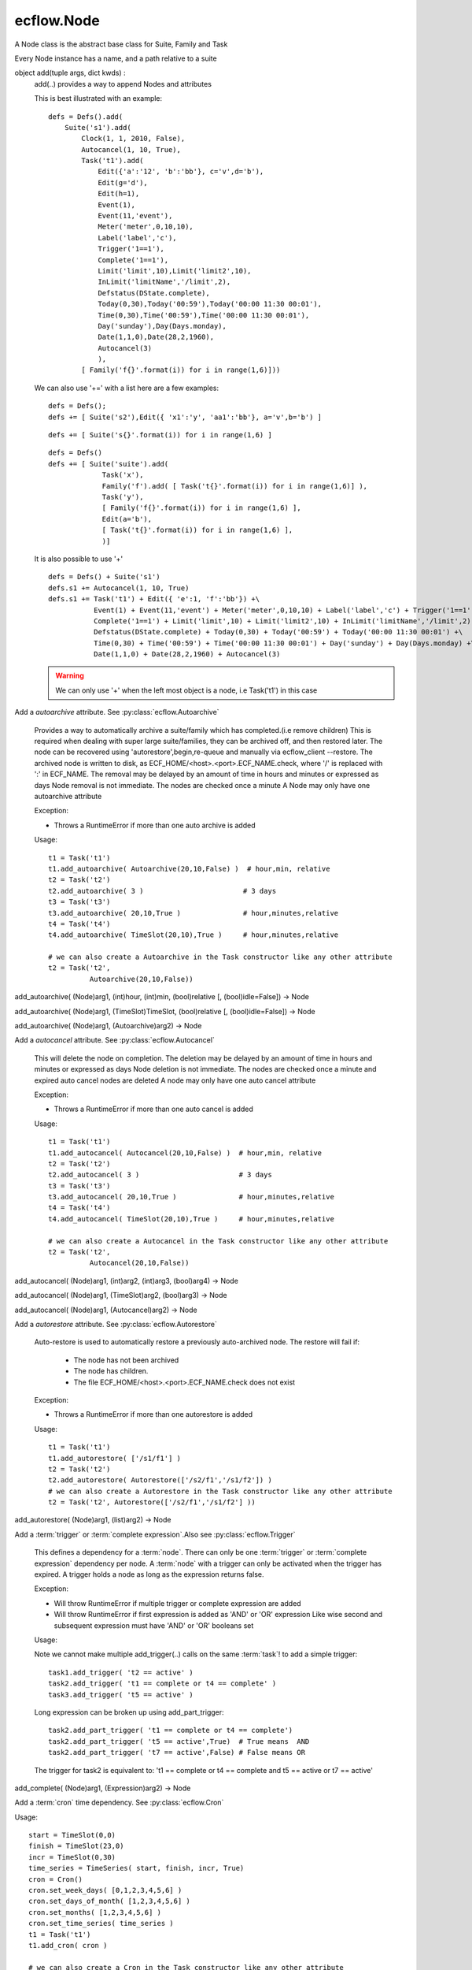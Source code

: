 ecflow.Node
///////////


.. py:class:: Node
   :module: ecflow

   Bases: :py:class:`~Boost.Python.instance`

A Node class is the abstract base class for Suite, Family and Task

Every Node instance has a name, and a path relative to a suite


.. py:method:: Node.add
   :module: ecflow

object add(tuple args, dict kwds) :
    add(..) provides a way to append Nodes and attributes
    
    This is best illustrated with an example::
    
     defs = Defs().add(
         Suite('s1').add(
             Clock(1, 1, 2010, False),
             Autocancel(1, 10, True),
             Task('t1').add(
                 Edit({'a':'12', 'b':'bb'}, c='v',d='b'),
                 Edit(g='d'),
                 Edit(h=1),
                 Event(1),
                 Event(11,'event'),
                 Meter('meter',0,10,10),
                 Label('label','c'),
                 Trigger('1==1'),
                 Complete('1==1'),
                 Limit('limit',10),Limit('limit2',10),
                 InLimit('limitName','/limit',2),
                 Defstatus(DState.complete),
                 Today(0,30),Today('00:59'),Today('00:00 11:30 00:01'),
                 Time(0,30),Time('00:59'),Time('00:00 11:30 00:01'),
                 Day('sunday'),Day(Days.monday),
                 Date(1,1,0),Date(28,2,1960),
                 Autocancel(3)
                 ),
             [ Family('f{}'.format(i)) for i in range(1,6)]))
    
    We can also use '+=' with a list here are a few examples::
    
     defs = Defs();
     defs += [ Suite('s2'),Edit({ 'x1':'y', 'aa1':'bb'}, a='v',b='b') ]
    
    ::
    
     defs += [ Suite('s{}'.format(i)) for i in range(1,6) ]
    
    ::
    
     defs = Defs()
     defs += [ Suite('suite').add(
                  Task('x'),
                  Family('f').add( [ Task('t{}'.format(i)) for i in range(1,6)] ),
                  Task('y'),
                  [ Family('f{}'.format(i)) for i in range(1,6) ],
                  Edit(a='b'),
                  [ Task('t{}'.format(i)) for i in range(1,6) ],
                  )]
    
    It is also possible to use '+'
    
    ::
    
     defs = Defs() + Suite('s1')
     defs.s1 += Autocancel(1, 10, True)
     defs.s1 += Task('t1') + Edit({ 'e':1, 'f':'bb'}) +\ 
                Event(1) + Event(11,'event') + Meter('meter',0,10,10) + Label('label','c') + Trigger('1==1') +\ 
                Complete('1==1') + Limit('limit',10) + Limit('limit2',10) + InLimit('limitName','/limit',2) +\ 
                Defstatus(DState.complete) + Today(0,30) + Today('00:59') + Today('00:00 11:30 00:01') +\ 
                Time(0,30) + Time('00:59') + Time('00:00 11:30 00:01') + Day('sunday') + Day(Days.monday) +\ 
                Date(1,1,0) + Date(28,2,1960) + Autocancel(3)
    
    .. warning:: We can only use '+' when the left most object is a node, i.e Task('t1') in this case


.. py:method:: Node.add_autoarchive( (Node)arg1, (int)days [, (bool)idle=False]) -> Node :
   :module: ecflow

Add a `autoarchive` attribute. See :py:class:`ecflow.Autoarchive`
    
    Provides a way to automatically archive a suite/family which has completed.(i.e remove children)
    This is required when dealing with super large suite/families, they can be archived off, and then restored later.
    The node can be recovered using 'autorestore',begin,re-queue and manually via ecflow_client --restore.
    The archived node is written to disk, as ECF_HOME/<host>.<port>.ECF_NAME.check,
    where '/' is replaced with ':' in ECF_NAME.
    The removal may be delayed by an amount of time in hours and minutes or expressed as days
    Node removal is not immediate. The nodes are checked once a minute
    A Node may only have one autoarchive attribute
    
    Exception:
    
    - Throws a RuntimeError if more than one auto archive is added
    
    Usage::
    
      t1 = Task('t1')
      t1.add_autoarchive( Autoarchive(20,10,False) )  # hour,min, relative
      t2 = Task('t2')
      t2.add_autoarchive( 3 )                        # 3 days 
      t3 = Task('t3')
      t3.add_autoarchive( 20,10,True )               # hour,minutes,relative
      t4 = Task('t4')
      t4.add_autoarchive( TimeSlot(20,10),True )     # hour,minutes,relative
    
      # we can also create a Autoarchive in the Task constructor like any other attribute
      t2 = Task('t2',
                Autoarchive(20,10,False))
    

add_autoarchive( (Node)arg1, (int)hour, (int)min, (bool)relative [, (bool)idle=False]) -> Node

add_autoarchive( (Node)arg1, (TimeSlot)TimeSlot, (bool)relative [, (bool)idle=False]) -> Node

add_autoarchive( (Node)arg1, (Autoarchive)arg2) -> Node


.. py:method:: Node.add_autocancel( (Node)arg1, (int)arg2) -> Node :
   :module: ecflow

Add a `autocancel` attribute. See :py:class:`ecflow.Autocancel`
    
    This will delete the node on completion. The deletion may be delayed by
    an amount of time in hours and minutes or expressed as days
    Node deletion is not immediate. The nodes are checked once a minute
    and expired auto cancel nodes are deleted
    A node may only have one auto cancel attribute
    
    Exception:
    
    - Throws a RuntimeError if more than one auto cancel is added
    
    Usage::
    
      t1 = Task('t1')
      t1.add_autocancel( Autocancel(20,10,False) )  # hour,min, relative
      t2 = Task('t2')
      t2.add_autocancel( 3 )                        # 3 days 
      t3 = Task('t3')
      t3.add_autocancel( 20,10,True )               # hour,minutes,relative
      t4 = Task('t4')
      t4.add_autocancel( TimeSlot(20,10),True )     # hour,minutes,relative
    
      # we can also create a Autocancel in the Task constructor like any other attribute
      t2 = Task('t2',
                Autocancel(20,10,False))
    

add_autocancel( (Node)arg1, (int)arg2, (int)arg3, (bool)arg4) -> Node

add_autocancel( (Node)arg1, (TimeSlot)arg2, (bool)arg3) -> Node

add_autocancel( (Node)arg1, (Autocancel)arg2) -> Node


.. py:method:: Node.add_autorestore( (Node)arg1, (Autorestore)arg2) -> Node :
   :module: ecflow

Add a `autorestore` attribute. See :py:class:`ecflow.Autorestore`
    
    Auto-restore is used to automatically restore a previously auto-archived node.
    The restore will fail if:
    
     - The node has not been archived
     - The node has children.
     - The file ECF_HOME/<host>.<port>.ECF_NAME.check does not exist
    
    Exception:
    
    - Throws a RuntimeError if more than one autorestore is added
    
    Usage::
    
      t1 = Task('t1')
      t1.add_autorestore( ['/s1/f1'] )   
      t2 = Task('t2')
      t2.add_autorestore( Autorestore(['/s2/f1','/s1/f2']) )  
      # we can also create a Autorestore in the Task constructor like any other attribute
      t2 = Task('t2', Autorestore(['/s2/f1','/s1/f2'] ))
    

add_autorestore( (Node)arg1, (list)arg2) -> Node


.. py:method:: Node.add_complete( (Node)arg1, (str)arg2) -> Node :
   :module: ecflow

Add a :term:`trigger` or :term:`complete expression`.Also see :py:class:`ecflow.Trigger`
    
    This defines a dependency for a :term:`node`.
    There can only be one :term:`trigger` or :term:`complete expression` dependency per node.
    A :term:`node` with a trigger can only be activated when the trigger has expired.
    A trigger holds a node as long as the expression returns false.
    
    Exception:
    
    - Will throw RuntimeError if multiple trigger or complete expression are added
    - Will throw RuntimeError if first expression is added as 'AND' or 'OR' expression
      Like wise second and subsequent expression must have 'AND' or 'OR' booleans set
    
    Usage:
    
    Note we cannot make multiple add_trigger(..) calls on the same :term:`task`!
    to add a simple trigger::
    
      task1.add_trigger( 't2 == active' )
      task2.add_trigger( 't1 == complete or t4 == complete' )
      task3.add_trigger( 't5 == active' )
    
    Long expression can be broken up using add_part_trigger::
    
      task2.add_part_trigger( 't1 == complete or t4 == complete')
      task2.add_part_trigger( 't5 == active',True)  # True means  AND
      task2.add_part_trigger( 't7 == active',False) # False means OR
    
    The trigger for task2 is equivalent to:
    't1 == complete or t4 == complete and t5 == active or t7 == active'

add_complete( (Node)arg1, (Expression)arg2) -> Node


.. py:method:: Node.add_cron( (Node)arg1, (Cron)arg2) -> Node :
   :module: ecflow

Add a :term:`cron` time dependency. See :py:class:`ecflow.Cron`


Usage::

  start = TimeSlot(0,0)
  finish = TimeSlot(23,0)
  incr = TimeSlot(0,30)
  time_series = TimeSeries( start, finish, incr, True)
  cron = Cron()
  cron.set_week_days( [0,1,2,3,4,5,6] )
  cron.set_days_of_month( [1,2,3,4,5,6] )
  cron.set_months( [1,2,3,4,5,6] )
  cron.set_time_series( time_series )
  t1 = Task('t1')
  t1.add_cron( cron )

  # we can also create a Cron in the Task constructor like any other attribute
  t2 = Task('t2',
            Cron('+00:00 23:00 00:30',days_of_week=[0,1,2,3,4,5,6],days_of_month=[1,2,3,4,5,6],months=[1,2,3,4,5,6]))


.. py:method:: Node.add_date( (Node)arg1, (int)arg2, (int)arg3, (int)arg4) -> Node :
   :module: ecflow

Add a :term:`date` time dependency. See :py:class:`ecflow.Date`
    
    A value of zero for day,month,year means every day, every month, every year
    
    Exception:
    
    - Throws RuntimeError if an invalid date is added
    
    Usage::
    
      t1 = Task('t1',
                Date('1.*.*'),
                Date(1,1,2010)))    # Create Date in place
    
      t1.add_date( Date(1,1,2010) ) # day,month,year
      t1.add_date( 2,1,2010)        # day,month,year
      t1.add_date( 1,0,0)           # day,month,year, the first of each month for every year
    

add_date( (Node)arg1, (Date)arg2) -> Node


.. py:method:: Node.add_day( (Node)arg1, (Days)arg2) -> Node :
   :module: ecflow

Add a :term:`day` time dependency. See :py:class:`ecflow.Day`
    
    
    Usage::
    
      t1 = Task('t1',
                Day('sunday'))  # Create Day on Task creation
    
      t1.add_day( Day(Days.sunday) )
      t1.add_day( Days.monday)
      t1.add_day( 'tuesday' )
    

add_day( (Node)arg1, (str)arg2) -> Node

add_day( (Node)arg1, (Day)arg2) -> Node


.. py:method:: Node.add_defstatus( (Node)arg1, (DState)arg2) -> Node :
   :module: ecflow

Set the default status( :term:`defstatus` ) of node at begin or re queue. See :py:class:`ecflow.Defstatus`
    
    A :term:`defstatus` is useful in preventing suites from running automatically
    once begun, or in setting Task's complete so they can be run selectively
    
    Usage::
    
      t1 = Task('t1') + Defstatus('complete')
      t2 = Task('t2').add_defstatus( DState.suspended )
    
      # we can also create a Defstatus in the Task constructor like any other attribute
      t2 = Task('t3',
                Defstatus('complete'))
    

add_defstatus( (Node)arg1, (Defstatus)arg2) -> Node :
    Set the default status( :term:`defstatus` ) of node at begin or re queue. See :py:class:`ecflow.Defstatus`
    
    A :term:`defstatus` is useful in preventing suites from running automatically
    once begun, or in setting Task's complete so they can be run selectively
    
    Usage::
    
      t1 = Task('t1') + Defstatus('complete')
      t2 = Task('t2').add_defstatus( DState.suspended )
    
      # we can also create a Defstatus in the Task constructor like any other attribute
      t2 = Task('t3',
                Defstatus('complete'))
    


.. py:method:: Node.add_event( (Node)arg1, (Event)arg2) -> Node :
   :module: ecflow

Add a :term:`event`. See :py:class:`ecflow.Event`
    Events can be referenced in :term:`trigger` and :term:`complete expression` s
    
    
    Exception:
    
    - Throws RuntimeError if a duplicate is added
    
    Usage::
    
      t1 = Task('t1',
                Event(12),
                Event(11,'eventx'))             # Create events on Task creation
    
      t1.add_event( Event(10) )                 # Create with function on Task
      t1.add_event( Event(11,'Eventname') )
      t1.add_event( 12 )
      t1.add_event( 13, 'name')
    
    To reference event 'flag' in a trigger::
    
      t1.add_event('flag')
      t2 = Task('t2',
                Trigger('t1:flag == set'))

add_event( (Node)arg1, (int)arg2) -> Node

add_event( (Node)arg1, (int)arg2, (str)arg3) -> Node

add_event( (Node)arg1, (str)arg2) -> Node


.. py:method:: Node.add_generic( (Node)arg1, (Generic)arg2) -> Node
   :module: ecflow

add_generic( (Node)arg1, (str)arg2, (list)arg3) -> Node


.. py:method:: Node.add_inlimit( (Node)arg1, (str)limit_name [, (str)path_to_node_containing_limit='' [, (int)tokens=1 [, (bool)limit_this_node_only=False]]]) -> Node :
   :module: ecflow

Adds a :term:`inlimit` to a :term:`node`. See :py:class:`ecflow.InLimit`
    
    InLimit reference a :term:`limit`/:py:class:`ecflow.Limit`. Duplicate InLimits are not allowed
    
    Exception:
    
    - Throws RuntimeError if a duplicate is added
    
    Usage::
    
      task2.add_inlimit( InLimit('limitName','/s1/f1',2) )
      task2.add_inlimit( 'limitName','/s1/f1',2 )
    

add_inlimit( (Node)arg1, (InLimit)arg2) -> Node


.. py:method:: Node.add_label( (Node)arg1, (str)arg2, (str)arg3) -> Node :
   :module: ecflow

Adds a :term:`label` to a :term:`node`. See :py:class:`ecflow.Label`
    
    Labels can be updated from the jobs files, via :term:`child command`
    
    Exception:
    
    - Throws RuntimeError if a duplicate label name is added
    
    Usage::
    
      task.add_label( Label('TEA','/me/'))
      task.add_label( 'Joe','/me/')
    
    The corresponding child command in the .ecf script file might be::
    
      ecflow_client --label=TEA time
      ecflow_client --label=Joe ninety
    

add_label( (Node)arg1, (Label)arg2) -> Node


.. py:method:: Node.add_late( (Node)arg1, (Late)arg2) -> Node :
   :module: ecflow

Add a :term:`late` attribute. See :py:class:`ecflow.Late`


Exception:

- Throws a RuntimeError if more than one late is added

Usage::

  late = Late()
  late.submitted( 20,10 )     # hour,minute
  late.active(    20,10 )     # hour,minute
  late.complete(  20,10,True) # hour,minute,relative
  t1 = Task('t1')
  t1.add_late( late )

  # we can also create a Late in the Task constructor like any other attribute
  t2 = Task('t2',
            Late(submitted='20:10',active='20:10',complete='+20:10'))


.. py:method:: Node.add_limit( (Node)arg1, (str)arg2, (int)arg3) -> Node :
   :module: ecflow

Adds a :term:`limit` to a :term:`node` for simple load management. See :py:class:`ecflow.Limit`
    
    Multiple limits can be added, however the limit name must be unique.
    For a node to be in a limit, a :term:`inlimit` must be used.
    
    Exception:
    
    - Throws RuntimeError if a duplicate limit name is added
    
    Usage::
    
      family.add_limit( Limit('load',12) )
      family.add_limit( 'load',12 )
    

add_limit( (Node)arg1, (Limit)arg2) -> Node


.. py:method:: Node.add_meter( (Node)arg1, (Meter)arg2) -> Node :
   :module: ecflow

Add a :term:`meter`. See :py:class:`ecflow.Meter`
    Meters can be referenced in :term:`trigger` and :term:`complete expression` s
    
    
    Exception:
    
    - Throws RuntimeError if a duplicate is added
    
    Usage::
    
      t1 = Task('t1',
                Meter('met',0,50))                   # create Meter on Task creation
      t1.add_meter( Meter('metername',0,100,50) )  # create Meter using function
      t1.add_meter( 'meter',0,200)
    
    To reference in a trigger::
    
      t2 = Task('t2')
      t2.add_trigger('t1:meter >= 10')
    

add_meter( (Node)arg1, (str)arg2, (int)arg3, (int)arg4 [, (int)arg5]) -> Node


.. py:method:: Node.add_part_complete( (Node)arg1, (PartExpression)arg2) -> Node :
   :module: ecflow

Add a :term:`trigger` or :term:`complete expression`.Also see :py:class:`ecflow.Trigger`
    
    This defines a dependency for a :term:`node`.
    There can only be one :term:`trigger` or :term:`complete expression` dependency per node.
    A :term:`node` with a trigger can only be activated when the trigger has expired.
    A trigger holds a node as long as the expression returns false.
    
    Exception:
    
    - Will throw RuntimeError if multiple trigger or complete expression are added
    - Will throw RuntimeError if first expression is added as 'AND' or 'OR' expression
      Like wise second and subsequent expression must have 'AND' or 'OR' booleans set
    
    Usage:
    
    Note we cannot make multiple add_trigger(..) calls on the same :term:`task`!
    to add a simple trigger::
    
      task1.add_trigger( 't2 == active' )
      task2.add_trigger( 't1 == complete or t4 == complete' )
      task3.add_trigger( 't5 == active' )
    
    Long expression can be broken up using add_part_trigger::
    
      task2.add_part_trigger( 't1 == complete or t4 == complete')
      task2.add_part_trigger( 't5 == active',True)  # True means  AND
      task2.add_part_trigger( 't7 == active',False) # False means OR
    
    The trigger for task2 is equivalent to:
    't1 == complete or t4 == complete and t5 == active or t7 == active'

add_part_complete( (Node)arg1, (str)arg2) -> Node

add_part_complete( (Node)arg1, (str)arg2, (bool)arg3) -> Node


.. py:method:: Node.add_part_trigger( (Node)arg1, (PartExpression)arg2) -> Node :
   :module: ecflow

Add a :term:`trigger` or :term:`complete expression`.Also see :py:class:`ecflow.Trigger`
    
    This defines a dependency for a :term:`node`.
    There can only be one :term:`trigger` or :term:`complete expression` dependency per node.
    A :term:`node` with a trigger can only be activated when the trigger has expired.
    A trigger holds a node as long as the expression returns false.
    
    Exception:
    
    - Will throw RuntimeError if multiple trigger or complete expression are added
    - Will throw RuntimeError if first expression is added as 'AND' or 'OR' expression
      Like wise second and subsequent expression must have 'AND' or 'OR' booleans set
    
    Usage:
    
    Note we cannot make multiple add_trigger(..) calls on the same :term:`task`!
    to add a simple trigger::
    
      task1.add_trigger( 't2 == active' )
      task2.add_trigger( 't1 == complete or t4 == complete' )
      task3.add_trigger( 't5 == active' )
    
    Long expression can be broken up using add_part_trigger::
    
      task2.add_part_trigger( 't1 == complete or t4 == complete')
      task2.add_part_trigger( 't5 == active',True)  # True means  AND
      task2.add_part_trigger( 't7 == active',False) # False means OR
    
    The trigger for task2 is equivalent to:
    't1 == complete or t4 == complete and t5 == active or t7 == active'

add_part_trigger( (Node)arg1, (str)arg2) -> Node

add_part_trigger( (Node)arg1, (str)arg2, (bool)arg3) -> Node


.. py:method:: Node.add_queue( (Node)arg1, (Queue)arg2) -> Node
   :module: ecflow

add_queue( (Node)arg1, (str)arg2, (list)arg3) -> Node


.. py:method:: Node.add_repeat( (Node)arg1, (RepeatDate)arg2) -> Node :
   :module: ecflow

Add a RepeatDate attribute. See :py:class:`ecflow.RepeatDate`
    
    A node can only have one repeat
    Reference to a RepeatDate in a trigger will use date arithmetic in a sub expression. i.e.
    Here (/suite/family:YMD + 1) uses date arithmetic only, the result is still an integer
    
       trigger /suite/family:YMD + 1 > 20190101
    
    Exception:
    
    - Throws a RuntimeError if more than one repeat is added
    
    Usage::
    
      t1 = Task('t1')
      t1.add_repeat( RepeatDate('YMD',20100111,20100115) )
    
      # we can also create a repeat in Task constructor like any other attribute
      t2 = Task('t2',
                RepeatDate('YMD',20100111,20100115))
    

add_repeat( (Node)arg1, (RepeatDateList)arg2) -> Node :
    Add a RepeatDateList attribute. See :py:class:`ecflow.RepeatDateList`
    
    A node can only have one repeat
    Reference to a RepeatDateList in a trigger will use date arithmetic. i.e.
    Here (/suite/family:YMD + 1) uses date arithmetic only, the result is still an integer::
    
      trigger /suite/family:YMD + 1 > 20190101
    
    
    Exception:
    
    - Throws a RuntimeError if more than one repeat is added
    
    Usage::
    
      t1 = Task('t1')
      t1.add_repeat( RepeatDateList('YMD',[20100111,20100115]) )
    
      # we can also create a repeat in Task constructor like any other attribute
      t2 = Task('t2',
                RepeatDateList('YMD',[20100111,20100115]))
    

add_repeat( (Node)arg1, (RepeatInteger)arg2) -> Node :
    Add a RepeatInteger attribute. See :py:class:`ecflow.RepeatInteger`
    
    A node can only have one :term:`repeat`
    
    Exception:
    
    - Throws a RuntimeError if more than one repeat is added
    
    Usage::
    
      t1 = Task('t1')
      t1.add_repeat( RepeatInteger('testInteger',0,100,2) )
    
      # we can also create a repeat in Task constructor like any other attribute
      t2 = Task('t2',
                RepeatInteger('testInteger',0,100,2))
    

add_repeat( (Node)arg1, (RepeatString)arg2) -> Node :
    Add a RepeatString attribute. See :py:class:`ecflow.RepeatString`
    
    A node can only have one :term:`repeat`
    
    Exception:
    
    - Throws a RuntimeError if more than one repeat is added
    
    Usage::
    
      t1 = Task('t1')
      t1.add_repeat( RepeatString('test_string',['a', 'b', 'c' ] ) )
    
      # we can also create a repeat in Task constructor like any other attribute
      t2 = Task('t2',
                RepeatString('test_string',['a', 'b', 'c' ] ) )
    

add_repeat( (Node)arg1, (RepeatEnumerated)arg2) -> Node :
    Add a RepeatEnumerated attribute. See :py:class:`ecflow.RepeatEnumerated`
    
    A node can only have one :term:`repeat`
    
    Exception:
    
    - Throws a RuntimeError if more than one repeat is added
    
    Usage::
    
      t1 = Task('t1')
      t1.add_repeat( RepeatEnumerated('test_string', ['red', 'green', 'blue' ] ) )
    
      # we can also create a repeat in Task constructor like any other attribute
      t2 = Task('t2',
                RepeatEnumerated('test_string', ['red', 'green', 'blue' ] ) )
    

add_repeat( (Node)arg1, (RepeatDay)arg2) -> Node :
    Add a RepeatDay attribute. See :py:class:`ecflow.RepeatDay`
    
    A node can only have one :term:`repeat`
    
    Exception:
    
    - Throws a RuntimeError if more than one repeat is added
    
    Usage::
    
      t2 = Task('t2',
                RepeatDay(1))
    


.. py:method:: Node.add_time( (Node)arg1, (int)arg2, (int)arg3) -> Node :
   :module: ecflow

Add a :term:`time` dependency. See :py:class:`ecflow.Time`
    
    
    Usage::
    
      t1 = Task('t1', Time('+00:30 20:00 01:00')) # Create Time in Task constructor
      t1.add_time( '00:30' )
      t1.add_time( '+00:30' )
      t1.add_time( '+00:30 20:00 01:00' )
      t1.add_time( Time( 0,10 ))      # hour,min,relative =false
      t1.add_time( Time( 0,12,True )) # hour,min,relative
      t1.add_time( Time(TimeSlot(20,20),False))
      t1.add_time( 0,1 ))              # hour,min,relative=false
      t1.add_time( 0,3,False ))        # hour,min,relative=false
      start = TimeSlot(0,0)
      finish = TimeSlot(23,0)
      incr = TimeSlot(0,30)
      ts = TimeSeries( start, finish, incr, True)
      task2.add_time( Time(ts) )
    

add_time( (Node)arg1, (int)arg2, (int)arg3, (bool)arg4) -> Node

add_time( (Node)arg1, (str)arg2) -> Node

add_time( (Node)arg1, (Time)arg2) -> Node


.. py:method:: Node.add_today( (Node)arg1, (int)arg2, (int)arg3) -> Node :
   :module: ecflow

Add a :term:`today` time dependency. See :py:class:`ecflow.Today`
    
    
    Usage::
    
      t1 = Task('t1',
                Today('+00:30 20:00 01:00')) # Create Today in Task constructor
    
      t1.add_today( '00:30' )
      t1.add_today( '+00:30' )
      t1.add_today( '+00:30 20:00 01:00' )
      t1.add_today( Today( 0,10 ))      # hour,min,relative =false
      t1.add_today( Today( 0,12,True )) # hour,min,relative
      t1.add_today( Today(TimeSlot(20,20),False))
      t1.add_today( 0,1 ))              # hour,min,relative=false
      t1.add_today( 0,3,False ))        # hour,min,relative=false
      start = TimeSlot(0,0)
      finish = TimeSlot(23,0)
      incr = TimeSlot(0,30)
      ts = TimeSeries( start, finish, incr, True)
      task2.add_today( Today(ts) )
    

add_today( (Node)arg1, (int)arg2, (int)arg3, (bool)arg4) -> Node

add_today( (Node)arg1, (str)arg2) -> Node

add_today( (Node)arg1, (Today)arg2) -> Node


.. py:method:: Node.add_trigger( (Node)arg1, (str)arg2) -> Node :
   :module: ecflow

Add a :term:`trigger` or :term:`complete expression`.Also see :py:class:`ecflow.Trigger`
    
    This defines a dependency for a :term:`node`.
    There can only be one :term:`trigger` or :term:`complete expression` dependency per node.
    A :term:`node` with a trigger can only be activated when the trigger has expired.
    A trigger holds a node as long as the expression returns false.
    
    Exception:
    
    - Will throw RuntimeError if multiple trigger or complete expression are added
    - Will throw RuntimeError if first expression is added as 'AND' or 'OR' expression
      Like wise second and subsequent expression must have 'AND' or 'OR' booleans set
    
    Usage:
    
    Note we cannot make multiple add_trigger(..) calls on the same :term:`task`!
    to add a simple trigger::
    
      task1.add_trigger( 't2 == active' )
      task2.add_trigger( 't1 == complete or t4 == complete' )
      task3.add_trigger( 't5 == active' )
    
    Long expression can be broken up using add_part_trigger::
    
      task2.add_part_trigger( 't1 == complete or t4 == complete')
      task2.add_part_trigger( 't5 == active',True)  # True means  AND
      task2.add_part_trigger( 't7 == active',False) # False means OR
    
    The trigger for task2 is equivalent to:
    't1 == complete or t4 == complete and t5 == active or t7 == active'

add_trigger( (Node)arg1, (Expression)arg2) -> Node


.. py:method:: Node.add_variable( (Node)arg1, (str)arg2, (str)arg3) -> Node :
   :module: ecflow

Adds a name value :term:`variable`. Also see :py:class:`ecflow.Edit`
    
    This defines a variable for use in :term:`variable substitution` in a :term:`ecf script` file.
    There can be any number of variables. The variables are names inside a pair of
    '%' characters in an :term:`ecf script`. The name are case sensitive.
    Special character in the value, must be placed inside single quotes if misinterpretation
    is to be avoided.
    The value of the variable replaces the variable name in the :term:`ecf script` at `job creation` time.
    The variable names for any given node must be unique. If duplicates are added then the
    the last value added is kept.
    
    Exception:
    
    - Writes warning to standard output, if a duplicate variable name is added
    
    Usage::
    
      task.add_variable( Variable('ECF_HOME','/tmp/'))
      task.add_variable( 'TMPDIR','/tmp/')
      task.add_variable( 'COUNT',2)
      a_dict = { 'name':'value', 'name2':'value2', 'name3':'value3' }
      task.add_variable(a_dict)
    

add_variable( (Node)arg1, (str)arg2, (int)arg3) -> Node

add_variable( (Node)arg1, (Variable)arg2) -> Node

add_variable( (Node)arg1, (dict)arg2) -> Node


.. py:method:: Node.add_verify( (Node)arg1, (Verify)arg2) -> None :
   :module: ecflow

Add a Verify attribute.

Used in python simulation used to assert that a particular state was reached.  t2 = Task('t2',
             Verify(State.complete, 6)) # verify task completes 6 times during simulation


.. py:method:: Node.add_zombie( (Node)arg1, (ZombieAttr)arg2) -> Node :
   :module: ecflow

The :term:`zombie` attribute defines how a :term:`zombie` should be handled in an automated fashion

Very careful consideration should be taken before this attribute is added
as it may hide a genuine problem.
It can be added to any :term:`node`. But is best defined at the :term:`suite` or :term:`family` level.
If there is no zombie attribute the default behaviour is to block the init,complete,abort :term:`child command`.
and *fob* the event,label,and meter :term:`child command`
This attribute allows the server to make a automated response.
Please see: :py:class:`ecflow.ZombieType`, :py:class:`ecflow.ChildCmdType`, :py:class:`ecflow.ZombieUserActionType`

Constructor::

   ZombieAttr(ZombieType,ChildCmdTypes, ZombieUserActionType, lifetime)
      ZombieType            : Must be one of ZombieType.ecf, ZombieType.path, ZombieType.user
      ChildCmdType          : A list(ChildCmdType) of Child commands. Can be left empty in
                              which case the action affect all child commands
      ZombieUserActionType  : One of [ fob, fail, block, remove, adopt ]
      int lifetime<optional>: Defines the life time in seconds of the zombie in the server.
                              On expiration, zombie is removed automatically

Usage::

   # Add a zombie attribute so that child commands(i.e ecflow_client --init)
   # will fail the job if it is a zombie process.
   s1 = Suite('s1')
   child_list = [ ChildCmdType.init, ChildCmdType.complete, ChildCmdType.abort ]
   s1.add_zombie( ZombieAttr(ZombieType.ecf, child_list, ZombieUserActionType.fob))

   # create the zombie as part of the node constructor
   s1 = Suite('s1',
              ZombieAttr(ZombieType.ecf, child_list, ZombieUserActionType.fail))


.. py:method:: Node.change_complete( (Node)arg1, (str)arg2) -> None
   :module: ecflow


.. py:method:: Node.change_trigger( (Node)arg1, (str)arg2) -> None
   :module: ecflow


.. py:property:: Node.crons
   :module: ecflow

Returns a list of :term:`cron` s


.. py:property:: Node.dates
   :module: ecflow

Returns a list of :term:`date` s


.. py:property:: Node.days
   :module: ecflow

Returns a list of :term:`day` s


.. py:method:: Node.delete_complete( (Node)arg1) -> None
   :module: ecflow


.. py:method:: Node.delete_cron( (Node)arg1, (str)arg2) -> None
   :module: ecflow

delete_cron( (Node)arg1, (Cron)arg2) -> None


.. py:method:: Node.delete_date( (Node)arg1, (str)arg2) -> None
   :module: ecflow

delete_date( (Node)arg1, (Date)arg2) -> None


.. py:method:: Node.delete_day( (Node)arg1, (str)arg2) -> None
   :module: ecflow

delete_day( (Node)arg1, (Day)arg2) -> None


.. py:method:: Node.delete_event( (Node)arg1, (str)arg2) -> None
   :module: ecflow


.. py:method:: Node.delete_generic( (Node)arg1, (str)arg2) -> None
   :module: ecflow


.. py:method:: Node.delete_inlimit( (Node)arg1, (str)arg2) -> None
   :module: ecflow


.. py:method:: Node.delete_label( (Node)arg1, (str)arg2) -> None
   :module: ecflow


.. py:method:: Node.delete_limit( (Node)arg1, (str)arg2) -> None
   :module: ecflow


.. py:method:: Node.delete_meter( (Node)arg1, (str)arg2) -> None
   :module: ecflow


.. py:method:: Node.delete_queue( (Node)arg1, (str)arg2) -> None
   :module: ecflow


.. py:method:: Node.delete_repeat( (Node)arg1) -> None
   :module: ecflow


.. py:method:: Node.delete_time( (Node)arg1, (str)arg2) -> None
   :module: ecflow

delete_time( (Node)arg1, (Time)arg2) -> None


.. py:method:: Node.delete_today( (Node)arg1, (str)arg2) -> None
   :module: ecflow

delete_today( (Node)arg1, (Today)arg2) -> None


.. py:method:: Node.delete_trigger( (Node)arg1) -> None
   :module: ecflow


.. py:method:: Node.delete_variable( (Node)arg1, (str)arg2) -> None
   :module: ecflow


.. py:method:: Node.delete_zombie( (Node)arg1, (str)arg2) -> None
   :module: ecflow

delete_zombie( (Node)arg1, (ZombieType)arg2) -> None


.. py:method:: Node.evaluate_complete( (Node)arg1) -> bool :
   :module: ecflow

evaluate complete expression


.. py:method:: Node.evaluate_trigger( (Node)arg1) -> bool :
   :module: ecflow

evaluate trigger expression


.. py:property:: Node.events
   :module: ecflow

Returns a list of :term:`event` s


.. py:method:: Node.find_event( (Node)arg1, (str)arg2) -> Event :
   :module: ecflow

Find the :term:`event` on the node only. Returns a object


.. py:method:: Node.find_gen_variable( (Node)arg1, (str)arg2) -> Variable :
   :module: ecflow

Find generated variable on the node only.  Returns a object


.. py:method:: Node.find_generic( (Node)arg1, (str)arg2) -> Generic :
   :module: ecflow

Find the generic on the node only. Returns a Generic object


.. py:method:: Node.find_label( (Node)arg1, (str)arg2) -> Label :
   :module: ecflow

Find the :term:`label` on the node only. Returns a object


.. py:method:: Node.find_limit( (Node)arg1, (str)arg2) -> Limit :
   :module: ecflow

Find the :term:`limit` on the node only. returns a limit ptr


.. py:method:: Node.find_meter( (Node)arg1, (str)arg2) -> Meter :
   :module: ecflow

Find the :term:`meter` on the node only. Returns a object


.. py:method:: Node.find_node_up_the_tree( (Node)arg1, (str)arg2) -> Node :
   :module: ecflow

Search immediate node, then up the node hierarchy


.. py:method:: Node.find_parent_variable( (Node)arg1, (str)arg2) -> Variable :
   :module: ecflow

Find user variable variable up the parent hierarchy.  Returns a object


.. py:method:: Node.find_parent_variable_sub_value( (Node)arg1, (str)arg2) -> str :
   :module: ecflow

Find user variable *up* node tree, then variable substitute the value, otherwise return empty string


.. py:method:: Node.find_queue( (Node)arg1, (str)arg2) -> Queue :
   :module: ecflow

Find the queue on the node only. Returns a queue object


.. py:method:: Node.find_variable( (Node)arg1, (str)arg2) -> Variable :
   :module: ecflow

Find user variable on the node only.  Returns a object


.. py:property:: Node.generics
   :module: ecflow

Returns a list of `generic`_ s


.. py:method:: Node.get_abs_node_path( (Node)arg1) -> str :
   :module: ecflow

returns a string which holds the path to the node
    
    


.. py:method:: Node.get_all_nodes( (Node)arg1) -> NodeVec :
   :module: ecflow

Returns all the child nodes


.. py:method:: Node.get_autoarchive( (Node)arg1) -> Autoarchive
   :module: ecflow


.. py:method:: Node.get_autocancel( (Node)arg1) -> Autocancel
   :module: ecflow


.. py:method:: Node.get_autorestore( (Node)arg1) -> Autorestore
   :module: ecflow


.. py:method:: Node.get_complete( (Node)arg1) -> Expression
   :module: ecflow


.. py:method:: Node.get_defs( (Node)arg1) -> Defs
   :module: ecflow


.. py:method:: Node.get_defstatus( (Node)arg1) -> DState
   :module: ecflow


.. py:method:: Node.get_dstate( (Node)arg1) -> DState :
   :module: ecflow

Returns the state of node. This will include suspended state


.. py:method:: Node.get_flag( (Node)arg1) -> Flag :
   :module: ecflow

Return additional state associated with a node.


.. py:method:: Node.get_generated_variables( (Node)arg1, (VariableList)arg2) -> None :
   :module: ecflow

returns a list of generated variables. Use ecflow.VariableList as return argument


.. py:method:: Node.get_late( (Node)arg1) -> Late
   :module: ecflow


.. py:method:: Node.get_parent( (Node)arg1) -> Node
   :module: ecflow


.. py:method:: Node.get_repeat( (Node)arg1) -> Repeat
   :module: ecflow


.. py:method:: Node.get_state( (Node)arg1) -> State :
   :module: ecflow

Returns the state of the node. This excludes the suspended state


.. py:method:: Node.get_state_change_time( (Node)arg1 [, (str)format='iso_extended']) -> str :
   :module: ecflow

Returns the time of the last state change as a string. Default format is iso_extended, (iso_extended, iso, simple)


.. py:method:: Node.get_trigger( (Node)arg1) -> Expression
   :module: ecflow


.. py:method:: Node.has_time_dependencies( (Node)arg1) -> bool
   :module: ecflow


.. py:property:: Node.inlimits
   :module: ecflow

Returns a list of :term:`inlimit` s


.. py:method:: Node.is_suspended( (Node)arg1) -> bool :
   :module: ecflow

Returns true if the :term:`node` is in a :term:`suspended` state


.. py:property:: Node.labels
   :module: ecflow

Returns a list of :term:`label` s


.. py:property:: Node.limits
   :module: ecflow

Returns a list of :term:`limit` s


.. py:property:: Node.meters
   :module: ecflow

Returns a list of :term:`meter` s


.. py:method:: Node.name( (Node)arg1) -> str
   :module: ecflow


.. py:property:: Node.queues
   :module: ecflow

Returns a list of `queue`_ s


.. py:method:: Node.remove( (Node)arg1) -> Node :
   :module: ecflow

Remove the node from its parent. and returns it


.. py:method:: Node.replace_on_server( (Node)arg1 [, (bool)suspend_node_first=True [, (bool)force=True]]) -> None :
   :module: ecflow

replace node on the server.

replace_on_server( (Node)arg1, (str)arg2, (str)arg3 [, (bool)suspend_node_first=True [, (bool)force=True]]) -> None :
    replace node on the server.

replace_on_server( (Node)arg1, (str)arg2 [, (bool)suspend_node_first=True [, (bool)force=True]]) -> None :
    replace node on the server.

replace_on_server( (Node)arg1, (Client)arg2 [, (bool)suspend_node_first=True [, (bool)force=True]]) -> None :
    replace node on the server.


.. py:method:: Node.sort_attributes( (Node)arg1, (AttrType)arg2) -> None
   :module: ecflow

sort_attributes( (Node)arg1, (AttrType)arg2, (bool)arg3) -> None

sort_attributes( (Node)arg1, (AttrType)arg2, (bool)arg3, (list)arg4) -> None

sort_attributes( (Node)arg1, (str)attribute_type [, (bool)recursive=True [, (list)no_sort=[]]]) -> None

sort_attributes( (Node)arg1, (AttrType)arg2, (bool)attribute_type [, (object)recursive=True]) -> None


.. py:property:: Node.times
   :module: ecflow

Returns a list of :term:`time` s


.. py:property:: Node.todays
   :module: ecflow

Returns a list of :term:`today` s


.. py:method:: Node.update_generated_variables( (Node)arg1) -> None
   :module: ecflow


.. py:property:: Node.variables
   :module: ecflow

Returns a list of user defined :term:`variable` s


.. py:property:: Node.verifies
   :module: ecflow

Returns a list of Verify's


.. py:property:: Node.zombies
   :module: ecflow

Returns a list of :term:`zombie` s

